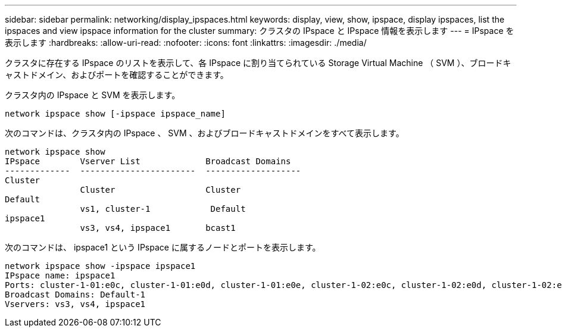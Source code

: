 ---
sidebar: sidebar 
permalink: networking/display_ipspaces.html 
keywords: display, view, show, ipspace, display ipspaces, list the ipspaces and view ipspace information for the cluster 
summary: クラスタの IPspace と IPspace 情報を表示します 
---
= IPspace を表示します
:hardbreaks:
:allow-uri-read: 
:nofooter: 
:icons: font
:linkattrs: 
:imagesdir: ./media/


[role="lead"]
クラスタに存在する IPspace のリストを表示して、各 IPspace に割り当てられている Storage Virtual Machine （ SVM ）、ブロードキャストドメイン、およびポートを確認することができます。

クラスタ内の IPspace と SVM を表示します。

....
network ipspace show [-ipspace ipspace_name]
....
次のコマンドは、クラスタ内の IPspace 、 SVM 、およびブロードキャストドメインをすべて表示します。

....
network ipspace show
IPspace        Vserver List             Broadcast Domains
-------------  -----------------------  -------------------
Cluster
               Cluster                  Cluster
Default
               vs1, cluster-1            Default
ipspace1
               vs3, vs4, ipspace1       bcast1
....
次のコマンドは、 ipspace1 という IPspace に属するノードとポートを表示します。

....
network ipspace show -ipspace ipspace1
IPspace name: ipspace1
Ports: cluster-1-01:e0c, cluster-1-01:e0d, cluster-1-01:e0e, cluster-1-02:e0c, cluster-1-02:e0d, cluster-1-02:e0e
Broadcast Domains: Default-1
Vservers: vs3, vs4, ipspace1
....